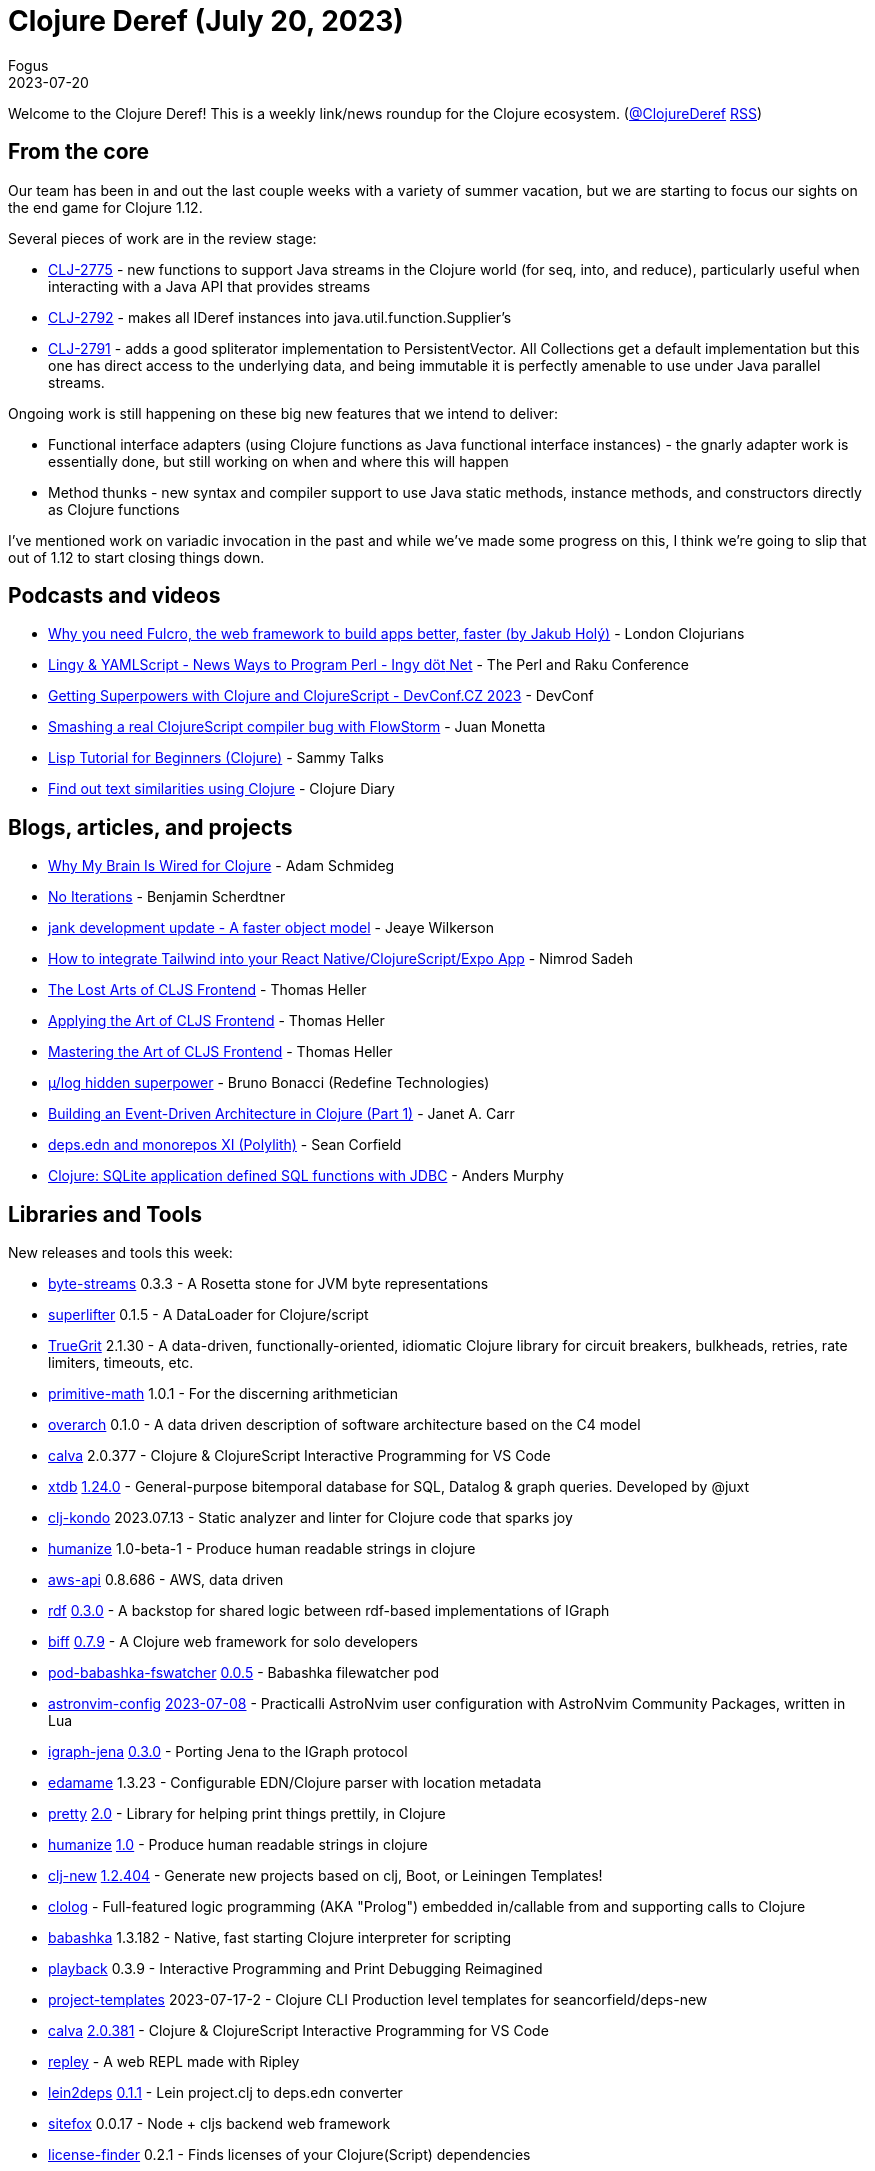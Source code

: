 = Clojure Deref (July 20, 2023)
Fogus
2023-07-20
:jbake-type: post

ifdef::env-github,env-browser[:outfilesuffix: .adoc]

Welcome to the Clojure Deref! This is a weekly link/news roundup for the Clojure ecosystem. (https://twitter.com/ClojureDeref[@ClojureDeref] https://clojure.org/feed.xml[RSS])

== From the core

Our team has been in and out the last couple weeks with a variety of summer vacation, but we are starting to focus our sights on the end game for Clojure 1.12.

Several pieces of work are in the review stage:

* https://clojure.atlassian.net/browse/CLJ-2775[CLJ-2775] - new functions to support Java streams in the Clojure world (for seq, into, and reduce), particularly useful when interacting with a Java API that provides streams
* https://clojure.atlassian.net/browse/CLJ-2792[CLJ-2792] - makes all IDeref instances into java.util.function.Supplier's
* https://clojure.atlassian.net/browse/CLJ-2791[CLJ-2791] - adds a good spliterator implementation to PersistentVector. All Collections get a default implementation but this one has direct access to the underlying data, and being immutable it is perfectly amenable to use under Java parallel streams.

Ongoing work is still happening on these big new features that we intend to deliver:

* Functional interface adapters (using Clojure functions as Java functional interface instances) - the gnarly adapter work is essentially done, but still working on when and where this will happen
* Method thunks - new syntax and compiler support to use Java static methods, instance methods, and constructors directly as Clojure functions

I've mentioned work on variadic invocation in the past and while we've made some progress on this, I think we're going to slip that out of 1.12 to start closing things down. 

== Podcasts and videos

* https://www.youtube.com/watch?v=f2wzLP4Wbpg[Why you need Fulcro, the web framework to build apps better, faster (by Jakub Holý)] - London Clojurians
* https://www.youtube.com/watch?v=9OcFh-HaCyI[Lingy & YAMLScript - News Ways to Program Perl - Ingy döt؜؜ Net­] - The Perl and Raku Conference
* https://www.youtube.com/watch?v=HtVAxHvk8kA[Getting Superpowers with Clojure and ClojureScript - DevConf.CZ 2023] - DevConf
* https://www.youtube.com/watch?v=4VXT-RHHuvI[Smashing a real ClojureScript compiler bug with FlowStorm] - Juan Monetta
* https://www.youtube.com/watch?v=hN0HTJXDBfI[Lisp Tutorial for Beginners (Clojure)] - Sammy Talks
* https://www.youtube.com/watch?v=2aHx_cOzbLM[Find out text similarities using Clojure] - Clojure Diary

== Blogs, articles, and projects

* https://hackernoon.com/why-my-brain-is-wired-for-clojure[Why My Brain Is Wired for Clojure] - Adam Schmideg
* https://faster-than-light-memes.xyz/conversation-1.html[No Iterations] - Benjamin Scherdtner
* https://jank-lang.org/blog/2023-07-08-object-model/[jank development update - A faster object model] - Jeaye Wilkerson
* https://medium.com/@nnnsadeh/how-to-integrate-tailwind-into-your-react-native-clojurescript-expo-app-61bf97afd6b9[How to integrate Tailwind into your React Native/ClojureScript/Expo App] - Nimrod Sadeh
* https://code.thheller.com/blog/shadow-cljs/2023/07/13/the-lost-arts-of-cljs-frontend.html[The Lost Arts of CLJS Frontend] - Thomas Heller
* https://code.thheller.com/blog/shadow-cljs/2023/07/16/applying-the-art-of-cljs-frontend.html[Applying the Art of CLJS Frontend] - Thomas Heller
* https://code.thheller.com/blog/shadow-cljs/2023/07/18/mastering-the-art-of-cljs-frontend.html[Mastering the Art of CLJS Frontend] - Thomas Heller
* https://redefine.io/blog/mulog-hidden-superpower/[µ/log hidden superpower] - Bruno Bonacci (Redefine Technologies)
* https://blog.janetacarr.com/building-an-event-driven-architecture-in-clojure-part-1/[Building an Event-Driven Architecture in Clojure (Part 1)] - Janet A. Carr
* https://corfield.org/blog/2023/07/15/deps-edn-monorepo-11/[deps.edn and monorepos XI (Polylith)] - Sean Corfield
* https://andersmurphy.com/2023/07/16/clojure-sqlite-application-defined-sql-functions-with-jdbc.html[Clojure: SQLite application defined SQL functions with JDBC] - Anders Murphy

== Libraries and Tools

New releases and tools this week:

* https://github.com/clj-commons/byte-streams[byte-streams] 0.3.3 - A Rosetta stone for JVM byte representations
* https://github.com/oliyh/superlifter[superlifter] 0.1.5 - A DataLoader for Clojure/script
* https://github.com/KingMob/TrueGrit[TrueGrit] 2.1.30 - A data-driven, functionally-oriented, idiomatic Clojure library for circuit breakers, bulkheads, retries, rate limiters, timeouts, etc.
* https://github.com/clj-commons/primitive-math[primitive-math] 1.0.1 - For the discerning arithmetician
* https://github.com/soulspace-org/overarch[overarch] 0.1.0 - A data driven description of software architecture based on the C4 model
* https://github.com/BetterThanTomorrow/calva[calva] 2.0.377 - Clojure & ClojureScript Interactive Programming for VS Code
* https://github.com/xtdb/xtdb[xtdb] https://github.com/xtdb/xtdb/releases/tag/1.24.0[1.24.0] - General-purpose bitemporal database for SQL, Datalog & graph queries. Developed by @juxt
* https://github.com/clj-kondo/clj-kondo[clj-kondo] 2023.07.13 - Static analyzer and linter for Clojure code that sparks joy
* https://github.com/clj-commons/humanize[humanize] 1.0-beta-1 - Produce human readable strings in clojure
* https://github.com/cognitect-labs/aws-api[aws-api] 0.8.686 - AWS, data driven
* https://github.com/ont-app/rdf[rdf] https://github.com/ont-app/rdf/releases/tag/v0.3.0[0.3.0] - A backstop for shared logic between rdf-based implementations of IGraph
* https://github.com/jacobobryant/biff[biff] https://github.com/jacobobryant/biff/releases/tag/v0.7.9[0.7.9] - A Clojure web framework for solo developers
* https://github.com/babashka/pod-babashka-fswatcher[pod-babashka-fswatcher] https://github.com/babashka/pod-babashka-fswatcher/releases/tag/v0.0.5[0.0.5] - Babashka filewatcher pod
* https://github.com/practicalli/astronvim-config[astronvim-config] https://github.com/practicalli/astronvim-config/releases/tag/2023-07-08[2023-07-08] - Practicalli AstroNvim user configuration with AstroNvim Community Packages, written in Lua
* https://github.com/ont-app/igraph-jena[igraph-jena] https://github.com/ont-app/igraph-jena/releases/tag/v0.3.0[0.3.0] - Porting Jena to the IGraph protocol
* https://github.com/borkdude/edamame[edamame] 1.3.23 - Configurable EDN/Clojure parser with location metadata
* https://github.com/clj-commons/pretty[pretty] https://cljdoc.org/d/org.clj-commons/pretty/2.0/doc/changelog[2.0] - Library for helping print things prettily, in Clojure
* https://github.com/clj-commons/humanize[humanize] https://cljdoc.org/d/org.clj-commons/humanize/1.0/doc/changelog[1.0] - Produce human readable strings in clojure
* https://github.com/seancorfield/clj-new[clj-new] https://github.com/seancorfield/clj-new/releases/tag/v1.2.404[1.2.404] - Generate new projects based on clj, Boot, or Leiningen Templates!
* https://github.com/bobschrag/clolog[clolog]  - Full-featured logic programming (AKA "Prolog") embedded in/callable from and supporting calls to Clojure
* https://github.com/babashka/babashka[babashka] 1.3.182 - Native, fast starting Clojure interpreter for scripting
* https://github.com/gnl/playback[playback] 0.3.9 - Interactive Programming and Print Debugging Reimagined
* https://github.com/practicalli/project-templates[project-templates] 2023-07-17-2 - Clojure CLI Production level templates for seancorfield/deps-new
* https://github.com/BetterThanTomorrow/calva[calva] https://github.com/BetterThanTomorrow/calva/releases/tag/v2.0.381[2.0.381] - Clojure & ClojureScript Interactive Programming for VS Code
* https://github.com/tatut/repley[repley]  - A web REPL made with Ripley
* https://github.com/borkdude/lein2deps[lein2deps] https://github.com/borkdude/lein2deps/releases/tag/v0.1.1[0.1.1] - Lein project.clj to deps.edn converter
* https://github.com/chr15m/sitefox[sitefox] 0.0.17 - Node + cljs backend web framework
* https://github.com/scarletcomply/license-finder[license-finder] 0.2.1 - Finds licenses of your Clojure(Script) dependencies
* https://github.com/fulcrologic/fulcro-rad[fulcro-rad] 1.5.3 - Fulcro Rapid Application Development
* https://github.com/vivid-inc/ash-ra-template[ash-ra-template] 0.7.0 - Expressive & customizable template system featuring Clojure language processing